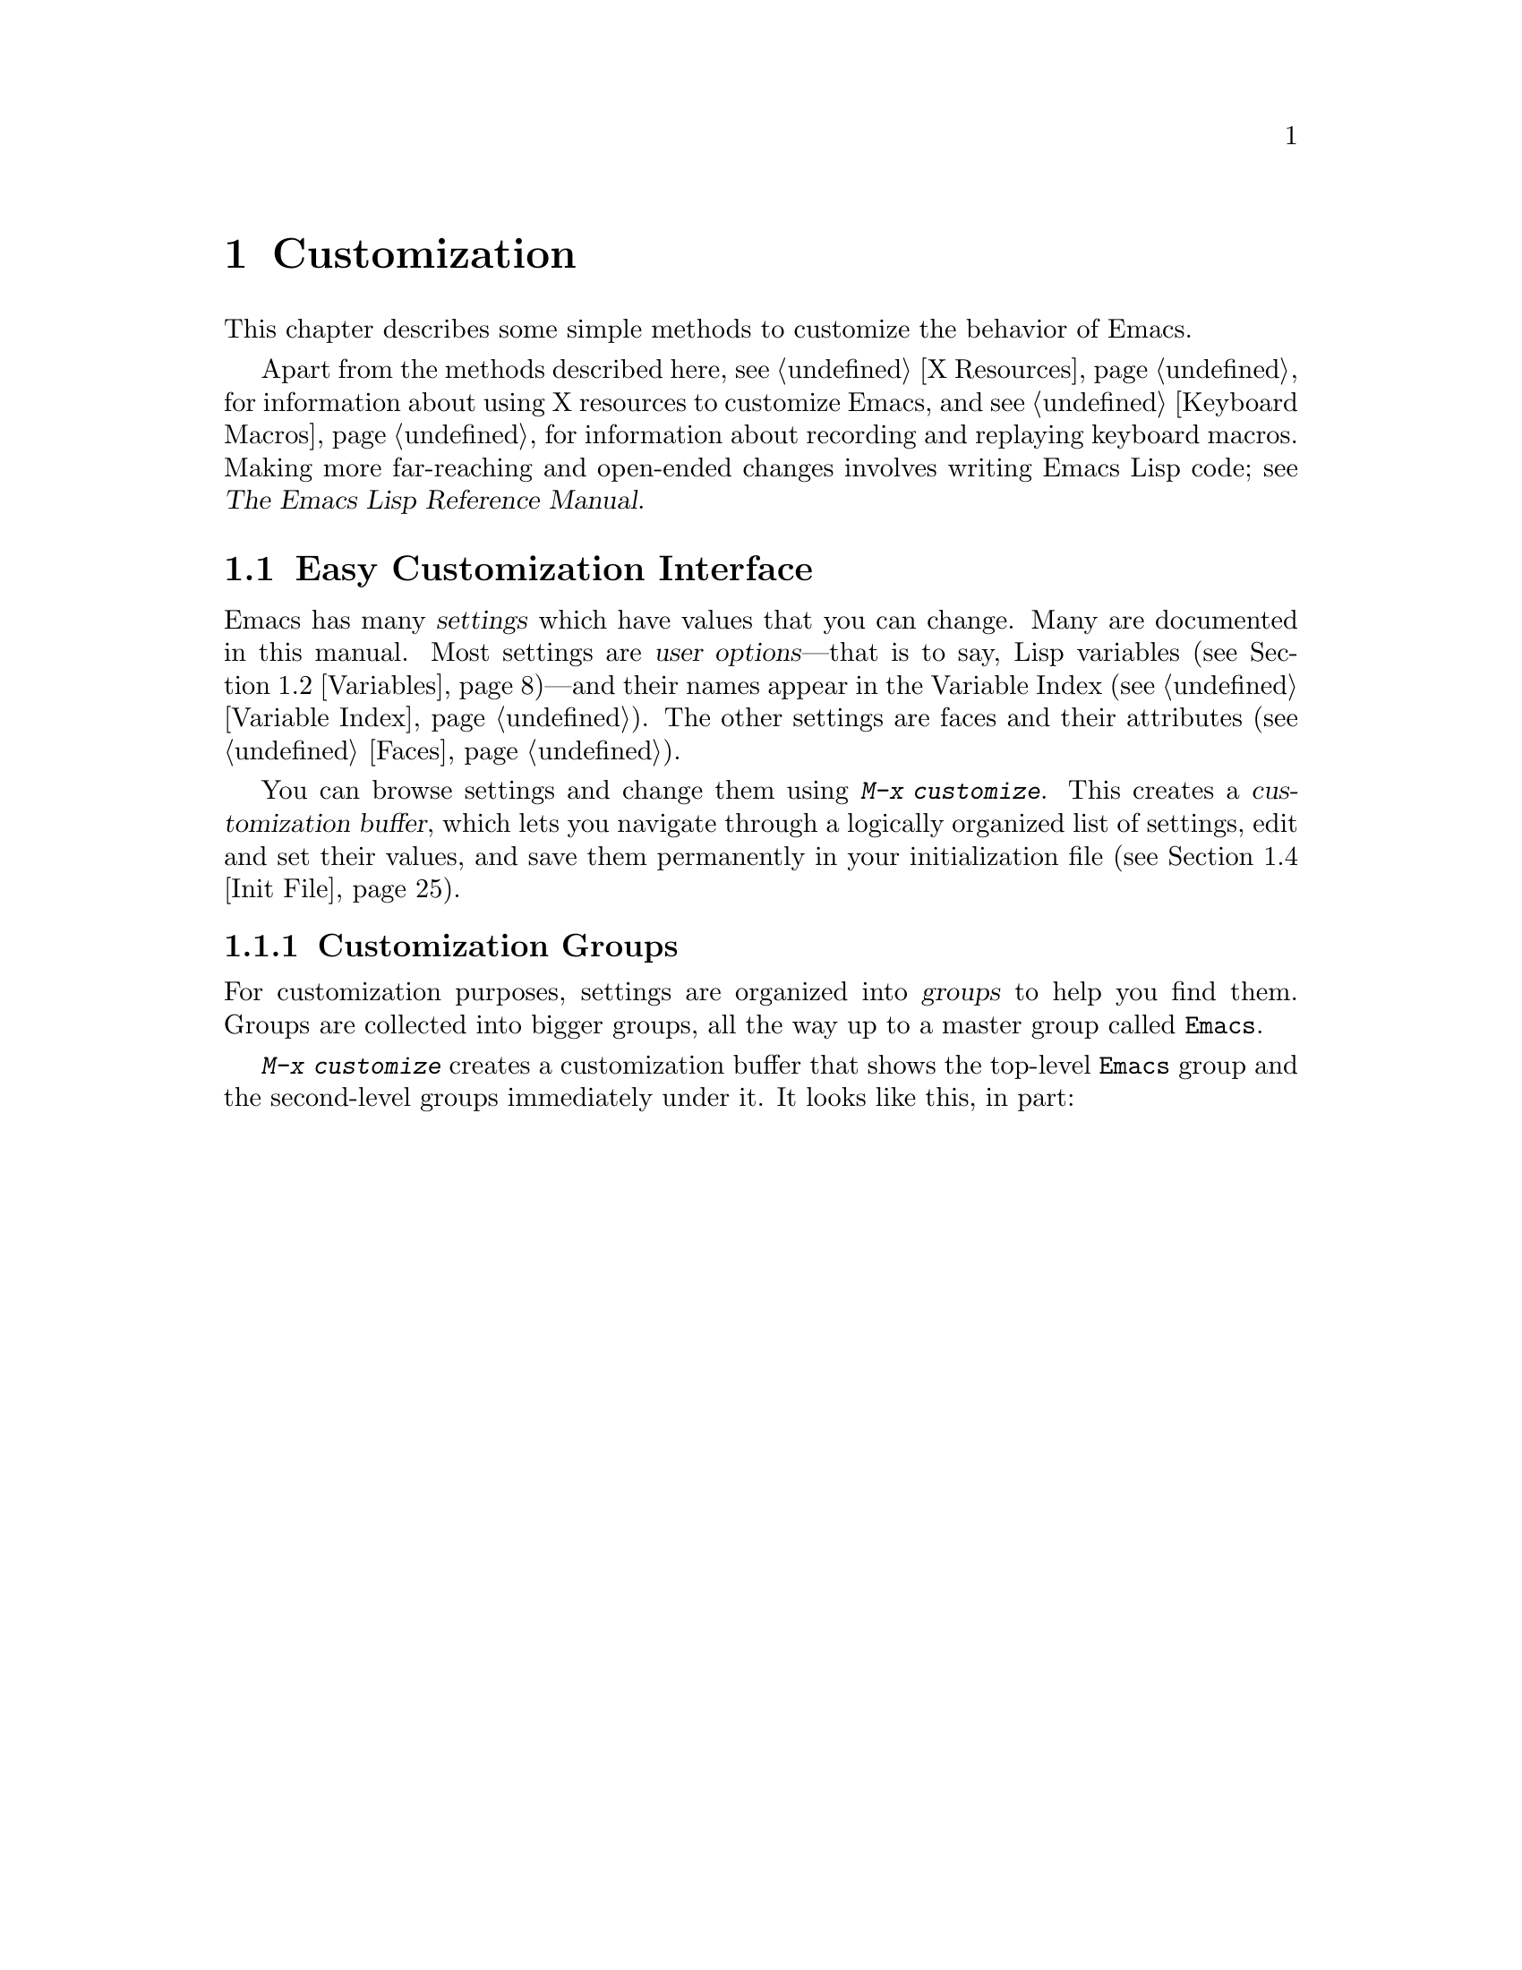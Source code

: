 @c This is part of the Emacs manual.
@c Copyright (C) 1985-1987, 1993-1995, 1997, 2000-2011
@c   Free Software Foundation, Inc.
@c See file emacs.texi for copying conditions.
@node Customization
@chapter Customization
@cindex customization

  This chapter describes some simple methods to customize the behavior
of Emacs.

  Apart from the methods described here, see @ref{X Resources} for
information about using X resources to customize Emacs, and see
@ref{Keyboard Macros} for information about recording and replaying
keyboard macros.  Making more far-reaching and open-ended changes
involves writing Emacs Lisp code; see
@iftex
@cite{The Emacs Lisp Reference Manual}.
@end iftex
@ifnottex
@ref{Top, Emacs Lisp, Emacs Lisp, elisp, The Emacs Lisp
Reference Manual}.
@end ifnottex

@menu
* Easy Customization::  Convenient way to browse and change settings.
* Variables::           Many Emacs commands examine Emacs variables
                          to decide what to do; by setting variables,
                          you can control their functioning.
* Key Bindings::        The keymaps say what command each key runs.
                          By changing them, you can "redefine keys".
* Init File::           How to write common customizations in the
                          @file{.emacs} file.
@end menu

@node Easy Customization
@section Easy Customization Interface

@cindex settings
  Emacs has many @dfn{settings} which have values that you can change.
Many are documented in this manual.  Most settings are @dfn{user
options}---that is to say, Lisp variables (@pxref{Variables})---and
their names appear in the Variable Index (@pxref{Variable Index}).
The other settings are faces and their attributes (@pxref{Faces}).

@findex customize
@cindex customization buffer
  You can browse settings and change them using @kbd{M-x customize}.
This creates a @dfn{customization buffer}, which lets you navigate
through a logically organized list of settings, edit and set their
values, and save them permanently in your initialization file
(@pxref{Init File}).

@menu
* Customization Groups::     How settings are classified in a structure.
* Browsing Custom::          Browsing and searching for settings.
* Changing a Variable::      How to edit an option's value and set the option.
* Saving Customizations::    Specifying the file for saving customizations.
* Face Customization::       How to edit the attributes of a face.
* Specific Customization::   Making a customization buffer for specific
                                variables, faces, or groups.
* Custom Themes::            How to define collections of customized options
                                that can be loaded and unloaded together.
@end menu

@node Customization Groups
@subsection Customization Groups
@cindex customization groups

  For customization purposes, settings are organized into @dfn{groups}
to help you find them.  Groups are collected into bigger groups, all
the way up to a master group called @code{Emacs}.

  @kbd{M-x customize} creates a customization buffer that shows the
top-level @code{Emacs} group and the second-level groups immediately
under it.  It looks like this, in part:

@c we want the buffer example to all be on one page, but unfortunately
@c that's quite a bit of text, so force all space to the bottom.
@page
@smallexample
@group
/- Emacs group: Customization of the One True Editor. -------------\
      [State]: visible group members are all at standard values.

   See also [Manual].

[Editing] : Basic text editing facilities.

[External] : Interfacing to external utilities.

@var{more second-level groups}

\- Emacs group end ------------------------------------------------/
@end group
@end smallexample

@noindent
This says that the buffer displays the contents of the @code{Emacs}
group.  The other groups are listed because they are its contents.  But
they are listed differently, without indentation and dashes, because
@emph{their} contents are not included.  Each group has a single-line
documentation string; the @code{Emacs} group also has a @samp{[State]}
line.

@cindex editable fields (customization buffer)
@cindex buttons (customization buffer)
@cindex links (customization buffer)
  Most of the text in the customization buffer is read-only, but it
typically includes some @dfn{editable fields} that you can edit.
There are also @dfn{buttons} and @dfn{links}, which do something when
you @dfn{invoke} them.  To invoke a button or a link, either click on
it with @kbd{Mouse-1}, or move point to it and type @key{RET}.

  For example, the phrase @samp{[State]} that appears in a
second-level group is a button.  It operates on the same customization
buffer.  Each group name, such as @samp{[Editing]}, is a hypertext
link to that group; invoking it creates a new customization buffer,
showing the group and its contents.

  The @code{Emacs} group only contains other groups.  These groups, in
turn, can contain settings or still more groups.  By browsing the
hierarchy of groups, you will eventually find the feature you are
interested in customizing.  Then you can use the customization buffer
to set that feature's settings.  You can also go straight to a
particular group by name, using the command @kbd{M-x customize-group}.

@node Browsing Custom
@subsection Browsing and Searching for Options and Faces
@findex customize-browse

  @kbd{M-x customize-browse} is another way to browse the available
settings.  This command creates a special customization buffer which
shows only the names of groups and settings, and puts them in a
structure.

  In this buffer, you can show the contents of a group by invoking the
@samp{[+]} button.  When the group contents are visible, this button
changes to @samp{[-]}; invoking that hides the group contents again.

  Each group or setting in this buffer has a link which says
@samp{[Group]}, @samp{[Option]} or @samp{[Face]}.  Invoking this link
creates an ordinary customization buffer showing just that group and
its contents, just that user option, or just that face.  This is the
way to change settings that you find with @kbd{M-x customize-browse}.

  If you can guess part of the name of the settings you are interested
in, @kbd{M-x customize-apropos} is another way to search for settings.
However, unlike @code{customize} and @code{customize-browse},
@code{customize-apropos} can only find groups and settings that are
loaded in the current Emacs session.  @xref{Specific Customization,,
Customizing Specific Items}.

@node Changing a Variable
@subsection Changing a Variable

  Here is an example of what a variable (a user option) looks like in
the customization buffer:

@smallexample
Kill Ring Max: [Hide Value] 60
   [State]: STANDARD.
Maximum length of kill ring before oldest elements are thrown away.
@end smallexample

  The text following @samp{[Hide Value]}, @samp{60} in this case, indicates
the current value of the variable.  If you see @samp{[Show Value]} instead of
@samp{[Hide Value]}, it means that the value is hidden; the customization
buffer initially hides values that take up several lines.  Invoke
@samp{[Show Value]} to show the value.

  The line after the variable name indicates the @dfn{customization
state} of the variable: in the example above, it says you have not
changed the option yet.  The @samp{[State]} button at the beginning of
this line gives you a menu of various operations for customizing the
variable.

  The line after the @samp{[State]} line displays the beginning of the
variable's documentation string.  If there are more lines of
documentation, this line ends with a @samp{[More]} button; invoke that
to show the full documentation string.

  To enter a new value for @samp{Kill Ring Max}, move point to the
value and edit it textually.  For example, you can type @kbd{M-d},
then insert another number.  As you begin to alter the text, you will
see the @samp{[State]} line change to say that you have edited the
value:

@smallexample
[State]: EDITED, shown value does not take effect until you set or @r{@dots{}}
                                                           save it.
@end smallexample

@cindex user options, how to set
@cindex variables, how to set
@cindex settings, how to set
  Editing the value does not actually set the variable.  To do that,
you must @dfn{set} the variable.  To do this, invoke the
@samp{[State]} button and choose @samp{Set for Current Session}.

  The state of the variable changes visibly when you set it:

@smallexample
[State]: SET for current session only.
@end smallexample

   You don't have to worry about specifying a value that is not valid;
the @samp{Set for Current Session} operation checks for validity and
will not install an unacceptable value.

@kindex M-TAB @r{(customization buffer)}
@findex widget-complete
  While editing a field that is a file name, directory name,
command name, or anything else for which completion is defined, you
can type @kbd{M-@key{TAB}} (@code{widget-complete}) to do completion.
(@kbd{@key{ESC} @key{TAB}} and @kbd{C-M-i} do the same thing.)

  Some variables have a small fixed set of possible legitimate values.
These variables don't let you edit the value textually.  Instead, a
@samp{[Value Menu]} button appears before the value; invoke this
button to change the value.  For a boolean ``on or off'' value, the
button says @samp{[Toggle]}, and it changes to the other value.
@samp{[Value Menu]} and @samp{[Toggle]} simply edit the buffer; the
changes take real effect when you use the @samp{Set for Current
Session} operation.

  Some variables have values with complex structure.  For example, the
value of @code{file-coding-system-alist} is an association list.  Here
is how it appears in the customization buffer:

@smallexample
File Coding System Alist: [Hide Value]
[INS] [DEL] File regexp: \.elc\'
            Choice: [Value Menu] Encoding/decoding pair:
            Decoding: emacs-mule
            Encoding: emacs-mule
[INS] [DEL] File regexp: \(\`\|/\)loaddefs.el\'
            Choice: [Value Menu] Encoding/decoding pair:
            Decoding: raw-text
            Encoding: raw-text-unix
[INS] [DEL] File regexp: \.tar\'
            Choice: [Value Menu] Encoding/decoding pair:
            Decoding: no-conversion
            Encoding: no-conversion
[INS] [DEL] File regexp:
            Choice: [Value Menu] Encoding/decoding pair:
            Decoding: undecided
            Encoding: nil
[INS]
   [State]: STANDARD.
Alist to decide a coding system to use for a file I/O @r{@dots{}}
                                operation. [Hide Rest]
The format is ((PATTERN . VAL) ...),
where PATTERN is a regular expression matching a file name,
@r{[@dots{}more lines of documentation@dots{}]}
@end smallexample

@noindent
Each association in the list appears on four lines, with several
editable fields and/or buttons.  You can edit the regexps and coding
systems using ordinary editing commands.  You can also invoke
@samp{[Value Menu]} to switch to a different kind of value---for
instance, to specify a function instead of a pair of coding systems.

To delete an association from the list, invoke the @samp{[DEL]} button
for that item.  To add an association, invoke @samp{[INS]} at the
position where you want to add it.  There is an @samp{[INS]} button
between each pair of associations, another at the beginning and another
at the end, so you can add a new association at any position in the
list.

@kindex TAB @r{(customization buffer)}
@kindex S-TAB @r{(customization buffer)}
@findex widget-forward
@findex widget-backward
  Two special commands, @key{TAB} and @kbd{S-@key{TAB}}, are useful
for moving through the customization buffer.  @key{TAB}
(@code{widget-forward}) moves forward to the next button or editable
field; @kbd{S-@key{TAB}} (@code{widget-backward}) moves backward to
the previous button or editable field.

  Typing @key{RET} on an editable field also moves forward, just like
@key{TAB}.  You can thus type @key{RET} when you are finished editing
a field, to move on to the next button or field.  To insert a newline
within an editable field, use @kbd{C-o} or @kbd{C-q C-j}.

@cindex saving a setting
@cindex settings, how to save
  Setting the variable changes its value in the current Emacs session;
@dfn{saving} the value changes it for future sessions as well.  To
save the variable, invoke @samp{[State]} and select the @samp{Save for
Future Sessions} operation.  This works by writing code so as to set
the variable again, each time you start Emacs (@pxref{Saving
Customizations}).

  You can also restore the variable to its standard value by invoking
@samp{[State]} and selecting the @samp{Erase Customization} operation.
There are actually four reset operations:

@table @samp
@item Undo Edits
If you have made some modifications and not yet set the variable,
this restores the text in the customization buffer to match
the actual value.

@item Reset to Saved
This restores the value of the variable to the last saved value,
and updates the text accordingly.

@item Erase Customization
This sets the variable to its standard value, and updates the text
accordingly.  This also eliminates any saved value for the variable,
so that you will get the standard value in future Emacs sessions.

@item Set to Backup Value
This sets the variable to a previous value that was set in the
customization buffer in this session.  If you customize a variable
and then reset it, which discards the customized value,
you can get the discarded value back again with this operation.
@end table

@cindex comments on customized settings
  Sometimes it is useful to record a comment about a specific
customization.  Use the @samp{Add Comment} item from the
@samp{[State]} menu to create a field for entering the comment.  The
comment you enter will be saved, and displayed again if you again view
the same variable in a customization buffer, even in another session.

  The state of a group indicates whether anything in that group has been
edited, set or saved.

  Near the top of the customization buffer there are two lines of buttons:

@smallexample
 [Set for Current Session] [Save for Future Sessions]
 [Undo Edits] [Reset to Saved] [Erase Customization]   [Finish]
@end smallexample

@vindex custom-buffer-done-function
@noindent
Invoking @samp{[Finish]} either buries or kills this customization
buffer according to the setting of the option
@code{custom-buffer-done-kill}; the default is to bury the buffer.
Each of the other buttons performs an operation---set, save or
reset---on each of the settings in the buffer that could meaningfully
be set, saved or reset.  They do not operate on settings whose values
are hidden, nor on subgroups which are hidden or not visible in the buffer.

@node Saving Customizations
@subsection Saving Customizations

@vindex custom-file
  Saving customizations from the customization buffer works by writing
code to a file.  By reading this code, future sessions can set up the
customizations again.  Normally, the code is saved in your
initialization file (@pxref{Init File}).

  You can choose to save your customizations in a file other than your
initialization file.  To make this work, you must add a couple of
lines of code to your initialization file, to set the variable
@code{custom-file} to the name of the desired file, and to load that
file.  For example:

@example
(setq custom-file "~/.emacs-custom.el")
(load custom-file)
@end example

  You can use @code{custom-file} to specify different customization
files for different Emacs versions, like this:

@example
(cond ((< emacs-major-version 22)
       ;; @r{Emacs 21 customization.}
       (setq custom-file "~/.custom-21.el"))
      ((and (= emacs-major-version 22)
            (< emacs-minor-version 3))
       ;; @r{Emacs 22 customization, before version 22.3.}
       (setq custom-file "~/.custom-22.el"))
      (t
       ;; @r{Emacs version 22.3 or later.}
       (setq custom-file "~/.emacs-custom.el")))

(load custom-file)
@end example

  If Emacs was invoked with the @option{-q} or @option{--no-init-file}
options (@pxref{Initial Options}), it will not let you save your
customizations in your initialization file.  This is because saving
customizations from such a session would wipe out all the other
customizations you might have on your initialization file.

@node Face Customization
@subsection Customizing Faces
@cindex customizing faces
@cindex bold font
@cindex italic font
@cindex fonts and faces

  In addition to variables, some customization groups also include
faces.  When you show the contents of a group, both the variables and
the faces in the group appear in the customization buffer.  Here is an
example of how a face looks:

@smallexample
Custom Changed Face:(sample) [Hide Face]
   [State]: STANDARD.
Face used when the customize item has been changed.
Parent groups: [Custom Magic Faces]
Attributes: [ ] Font Family: *
            [ ] Width: *
            [ ] Height: *
            [ ] Weight: *
            [ ] Slant: *
            [ ] Underline: *
            [ ] Overline: *
            [ ] Strike-through: *
            [ ] Box around text: *
            [ ] Inverse-video: *
            [X] Foreground: white       (sample)
            [X] Background: blue        (sample)
            [ ] Stipple: *
            [ ] Inherit: *
@end smallexample

  Each face attribute has its own line.  The @samp{[@var{x}]} button
before the attribute name indicates whether the attribute is
@dfn{enabled}; @samp{[X]} means that it's enabled, and @samp{[ ]}
means that it's disabled.  You can enable or disable the attribute by
clicking that button.  When the attribute is enabled, you can change
the attribute value in the usual ways.

  The foreground and background colors can be specified using color
names or RGB triplets.  @xref{Colors}.

  Setting, saving and resetting a face work like the same operations for
variables (@pxref{Changing a Variable}).

  A face can specify different appearances for different types of
display.  For example, a face can make text red on a color display, but
use a bold font on a monochrome display.  To specify multiple
appearances for a face, select @samp{For All Kinds of Displays} in the
menu you get from invoking @samp{[State]}.

@findex modify-face
  Another more basic way to set the attributes of a specific face is
with @kbd{M-x modify-face}.  This command reads the name of a face, then
reads the attributes one by one.  For the color and stipple attributes,
the attribute's current value is the default---type just @key{RET} if
you don't want to change that attribute.  Type @samp{none} if you want
to clear out the attribute.

@node Specific Customization
@subsection Customizing Specific Items

  Instead of finding the setting you want to change by navigating the
structure of groups, here are other ways to specify the settings that
you want to customize.

@table @kbd
@item M-x customize-option @key{RET} @var{option} @key{RET}
Set up a customization buffer with just one user option variable,
@var{option}.
@item M-x customize-face @key{RET} @var{face} @key{RET}
Set up a customization buffer with just one face, @var{face}.
@item M-x customize-group @key{RET} @var{group} @key{RET}
Set up a customization buffer with just one group, @var{group}.
@item M-x customize-apropos @key{RET} @var{regexp} @key{RET}
Set up a customization buffer with all the settings and groups that
match @var{regexp}.
@item M-x customize-changed @key{RET} @var{version} @key{RET}
Set up a customization buffer with all the settings and groups
whose meaning has changed since Emacs version @var{version}.
@item M-x customize-saved
Set up a customization buffer containing all settings that you
have saved with customization buffers.
@item M-x customize-unsaved
Set up a customization buffer containing all settings that you have
set but not saved.
@end table

@findex customize-option
  If you want to alter a particular user option with the customization
buffer, and you know its name, you can use the command @kbd{M-x
customize-option} and specify the user option (variable) name.  This
sets up the customization buffer with just one user option---the one
that you asked for.  Editing, setting and saving the value work as
described above, but only for the specified user option.  Minibuffer
completion is handy if you only know part of the name.  However, this
command can only see options that have been loaded in the current
Emacs session.

@findex customize-face
  Likewise, you can modify a specific face, chosen by name, using
@kbd{M-x customize-face}.  By default it operates on the face used
on the character after point.

@findex customize-group
  You can also set up the customization buffer with a specific group,
using @kbd{M-x customize-group}.  The immediate contents of the chosen
group, including settings (user options and faces), and other groups,
all appear as well (even if not already loaded).  However, the
subgroups' own contents are not included.

@findex customize-apropos
  For a more general way of controlling what to customize, you can use
@kbd{M-x customize-apropos}.  You specify a regular expression as
argument; then all @emph{loaded} settings and groups whose names match
this regular expression are set up in the customization buffer.  If
you specify an empty regular expression, this includes @emph{all}
loaded groups and settings---which takes a long time to set up.

@findex customize-changed
  When you upgrade to a new Emacs version, you might want to consider
customizing new settings, and settings whose meanings or default
values have changed.  To do this, use @kbd{M-x customize-changed} and
specify a previous Emacs version number using the minibuffer.  It
creates a customization buffer which shows all the settings and groups
whose definitions have been changed since the specified version,
loading them if necessary.

@findex customize-saved
@findex customize-unsaved
  If you change settings and then decide the change was a mistake, you
can use two special commands to revisit your previous changes.  Use
@kbd{M-x customize-saved} to look at the settings that you have saved.
Use @kbd{M-x customize-unsaved} to look at the settings that you
have set but not saved.

@node Custom Themes
@subsection Customization Themes
@cindex custom themes

  @dfn{Custom themes} are collections of settings that can be enabled
or disabled as a unit.  You can use Custom themes to switch quickly
and easily between various collections of settings, and to transfer
such collections from one computer to another.

@findex customize-create-theme
  To define a Custom theme, use @kbd{M-x customize-create-theme},
which brings up a buffer named @samp{*New Custom Theme*}.  At the top
of the buffer is an editable field where you can specify the name of
the theme.  Click on the button labeled @samp{Insert Variable} to add
a variable to the theme, and click on @samp{Insert Face} to add a
face.  You can edit these values in the @samp{*New Custom Theme*}
buffer like in an ordinary Customize buffer.  To remove an option from
the theme, click on its @samp{State} button and select @samp{Delete}.

@vindex custom-theme-directory
  After adding the desired options, click on @samp{Save Theme} to save
the Custom theme.  This writes the theme definition to a file
@file{@var{foo}-theme.el} (where @var{foo} is the theme name you
supplied), in the directory @file{~/.emacs.d/}.  You can specify the
directory by setting @code{custom-theme-directory}.

  You can view and edit the settings of a previously-defined theme by
clicking on @samp{Visit Theme} and specifying the theme name.  You can
also import the variables and faces that you have set using Customize
by visiting the ``special'' theme named @samp{user}.  This theme, which
records all the options that you set in the ordinary customization
buffer, is always enabled, and always takes precedence over all other
enabled Custom themes.  Additionally, the @samp{user} theme is
recorded with code in your @file{.emacs} file, rather than a
@file{user-theme.el} file.

@vindex custom-enabled-themes
  Once you have defined a Custom theme, you can use it by customizing
the variable @code{custom-enabled-themes}.  This is a list of Custom
themes that are @dfn{enabled}, or put into effect.  If you set
@code{custom-enabled-themes} using the Customize interface, the theme
definitions are automatically loaded from the theme files, if they
aren't already.  If you save the value of @code{custom-enabled-themes}
for future Emacs sessions, those Custom themes will be enabled
whenever Emacs is started up.

  If two enabled themes specify different values for an option, the
theme occurring earlier in @code{custom-enabled-themes} takes effect.

@findex load-theme
@findex enable-theme
@findex disable-theme
  You can temporarily enable a Custom theme with @kbd{M-x
enable-theme}.  This prompts for a theme name in the minibuffer, loads
the theme from the theme file if necessary, and enables the theme.
You can @dfn{disable} any enabled theme with the command @kbd{M-x
disable-theme}; this returns the options specified in the theme to
their original values.  To re-enable the theme, type @kbd{M-x
enable-theme} again.  If a theme file is changed during your Emacs
session, you can reload it by typing @kbd{M-x load-theme}.  (This also
enables the theme.)

@node Variables
@section Variables
@cindex variable
@cindex option, user
@cindex user option

  A @dfn{variable} is a Lisp symbol which has a value.  The symbol's
name is also called the @dfn{variable name}.  A variable name can
contain any characters that can appear in a file, but most variable
names consist of ordinary words separated by hyphens.

  The name of the variable serves as a compact description of its
role.  Most variables also have a @dfn{documentation string}, which
describes what the variable's purpose is, what kind of value it should
have, and how the value will be used.  You can view this documentation
using the help command @kbd{C-h v} (@code{describe-variable}).
@xref{Examining}.

  Emacs uses many Lisp variables for internal record keeping, but the
most interesting variables for a non-programmer user are those meant
for users to change---these are called @dfn{user options}.  @xref{Easy
Customization}, for information about using the Customize facility to
set user options.  In the following sections, we will describe other
aspects of Emacs variables, such as how to set them outside Customize.

  Emacs Lisp allows any variable (with a few exceptions) to have any
kind of value.  However, many variables are meaningful only if
assigned values of a certain type.  For example, only numbers are
meaningful values for @code{kill-ring-max}, which specifies the
maximum length of the kill ring (@pxref{Earlier Kills}); if you give
@code{kill-ring-max} a string value, commands such as @kbd{C-y}
(@code{yank}) will signal an error.  On the other hand, some variables
don't care about type; for instance, if a variable has one effect for
@code{nil} values and another effect for ``non-@code{nil}'' values,
then any value that is not the symbol @code{nil} induces the second
effect, regardless of its type (by convention, we usually use the
value @code{t}---a symbol which stands for ``true''---to specify a
non-@code{nil} value).  If you set a variable using the customization
buffer, you need not worry about giving it an invalid type: the
customization buffer usually only allows you to enter meaningful
values.  When in doubt, use @kbd{C-h v} (@code{describe-variable}) to
check the variable's documentation string to see kind of value it
expects (@pxref{Examining}).

@menu
* Examining::           Examining or setting one variable's value.
* Hooks::               Hook variables let you specify programs for parts
                          of Emacs to run on particular occasions.
* Locals::              Per-buffer values of variables.
* File Variables::      How files can specify variable values.
* Directory Variables:: How variable values can be specified by directory.
@end menu

@node Examining
@subsection Examining and Setting Variables
@cindex setting variables

@table @kbd
@item C-h v @var{var} @key{RET}
Display the value and documentation of variable @var{var}
(@code{describe-variable}).
@item M-x set-variable @key{RET} @var{var} @key{RET} @var{value} @key{RET}
Change the value of variable @var{var} to @var{value}.
@end table

  To examine the value of a single variable, use @kbd{C-h v}
(@code{describe-variable}), which reads a variable name using the
minibuffer, with completion.  It displays both the value and the
documentation of the variable.  For example,

@example
C-h v fill-column @key{RET}
@end example

@noindent
displays something like this:

@smallexample
fill-column is a variable defined in `C source code'.
fill-column's value is 70
Local in buffer custom.texi; global value is 70
Automatically becomes buffer-local when set in any fashion.

  Automatically becomes buffer-local when set in any fashion.
  This variable is safe as a file local variable if its value
  satisfies the predicate `integerp'.

Documentation:
*Column beyond which automatic line-wrapping should happen.
Interactively, you can set the buffer local value using C-x f.

You can customize this variable.
@end smallexample

@noindent
The line that says ``You can customize the variable'' indicates that
this variable is a user option.  @kbd{C-h v} is not restricted to user
options; it allows any variable name.

@findex set-variable
  The most convenient way to set a specific user option variable is
with @kbd{M-x set-variable}.  This reads the variable name with the
minibuffer (with completion), and then reads a Lisp expression for the
new value using the minibuffer a second time (you can insert the old
value into the minibuffer for editing via @kbd{M-n}).  For example,

@example
M-x set-variable @key{RET} fill-column @key{RET} 75 @key{RET}
@end example

@noindent
sets @code{fill-column} to 75.

 @kbd{M-x set-variable} is limited to user option variables, but you can
set any variable with a Lisp expression, using the function @code{setq}.
Here is a @code{setq} expression to set @code{fill-column}:

@example
(setq fill-column 75)
@end example

  To execute an expression like this one, go to the @samp{*scratch*}
buffer, type in the expression, and then type @kbd{C-j}.  @xref{Lisp
Interaction}.

  Setting variables, like all means of customizing Emacs except where
otherwise stated, affects only the current Emacs session.  The only
way to alter the variable in future sessions is to put something in
your initialization file to set it those sessions (@pxref{Init File}).

@node Hooks
@subsection Hooks
@cindex hook
@cindex running a hook

  @dfn{Hooks} are an important mechanism for customizing Emacs.  A
hook is a Lisp variable which holds a list of functions, to be called
on some well-defined occasion.  (This is called @dfn{running the
hook}.)  The individual functions in the list are called the @dfn{hook
functions} of the hook.  For example, the hook @code{kill-emacs-hook}
runs just before exiting Emacs (@pxref{Exiting}).

@cindex normal hook
  Most hooks are @dfn{normal hooks}.  This means that when Emacs runs
the hook, it calls each hook function in turn, with no arguments.  We
have made an effort to keep most hooks normal, so that you can use
them in a uniform way.  Every variable whose name ends in @samp{-hook}
is a normal hook.

@cindex abnormal hook
  A few hooks are @dfn{abnormal hooks}.  Their names end in
@samp{-hooks} or @samp{-functions}, instead of @samp{-hook}.  What
makes these hooks abnormal is the way its functions are
called---perhaps they are given arguments, or perhaps the values they
return are used in some way.  For example,
@code{find-file-not-found-functions} is abnormal because as soon as
one hook function returns a non-@code{nil} value, the rest are not
called at all (@pxref{Visiting}).  The documentation of each abnormal
hook variable explains how its functions are used.

@findex add-hook
  You can set a hook variable with @code{setq} like any other Lisp
variable, but the recommended way to add a function to a hook (either
normal or abnormal) is to use @code{add-hook}, as shown by the
following examples.  @xref{Hooks,,, elisp, The Emacs Lisp Reference
Manual}, for details.

  Most major modes run one or more @dfn{mode hooks} as the last step
of initialization.  Mode hooks are a convenient way to customize the
behavior of individual modes; they are always normal.  For example,
here's how to set up a hook to turn on Auto Fill mode when entering
Text mode and other modes based on Text mode:

@example
(add-hook 'text-mode-hook 'auto-fill-mode)
@end example

  Here is another example, showing how to use a hook to customize the
indentation of C code.  The hook function uses an anonymous lambda
expression (@pxref{Lambda Expressions,,, elisp, The Emacs Lisp
Reference Manual}).

@example
@group
(setq my-c-style
  '((c-comment-only-line-offset . 4)
@end group
@group
    (c-cleanup-list . (scope-operator
                       empty-defun-braces
                       defun-close-semi))))
@end group

@group
(add-hook 'c-mode-common-hook
  (lambda () (c-add-style "my-style" my-c-style t)))
@end group
@end example

@cindex Prog mode
@cindex program editing
  Major mode hooks also apply to other major modes @dfn{derived} from
the original mode (@pxref{Derived Modes,,, elisp, The Emacs Lisp
Reference Manual}).  For instance, HTML mode (@pxref{HTML Mode})
inherits from Text mode; when HTML mode is enabled, it runs
@code{text-mode-hook} before running @code{html-mode-hook}.  This
provides a convenient way to use a single hook to affect several
related modes.  In particular, if you want to apply a hook function to
any programming language mode, add it to @code{prog-mode-hook}; Prog
mode is a major mode that does little else than to let other major
modes inherit from it, exactly for this purpose.

  It is best to design your hook functions so that the order in which
they are executed does not matter.  Any dependence on the order is
asking for trouble.  However, the order is predictable: the hook
functions are executed in the order they appear in the hook.

@findex remove-hook
  If you play with adding various different versions of a hook
function by calling @code{add-hook} over and over, remember that all
the versions you added will remain in the hook variable together.  You
can clear out individual functions by calling @code{remove-hook}, or
do @code{(setq @var{hook-variable} nil)} to remove everything.

@cindex buffer-local hooks
  If the hook variable is buffer-local, the buffer-local variable will
be used instead of the global variable.  However, if the buffer-local
variable contains the element @code{t}, the global hook variable will
be run as well.

@node Locals
@subsection Local Variables

@table @kbd
@item M-x make-local-variable @key{RET} @var{var} @key{RET}
Make variable @var{var} have a local value in the current buffer.
@item M-x kill-local-variable @key{RET} @var{var} @key{RET}
Make variable @var{var} use its global value in the current buffer.
@item M-x make-variable-buffer-local @key{RET} @var{var} @key{RET}
Mark variable @var{var} so that setting it will make it local to the
buffer that is current at that time.
@end table

@cindex local variables
  Almost any variable can be made @dfn{local} to a specific Emacs
buffer.  This means that its value in that buffer is independent of its
value in other buffers.  A few variables are always local in every
buffer.  Every other Emacs variable has a @dfn{global} value which is in
effect in all buffers that have not made the variable local.

@findex make-local-variable
  @kbd{M-x make-local-variable} reads the name of a variable and makes
it local to the current buffer.  Changing its value subsequently in
this buffer will not affect others, and changes in its global value
will not affect this buffer.

@findex make-variable-buffer-local
@cindex per-buffer variables
  @kbd{M-x make-variable-buffer-local} marks a variable so it will
become local automatically whenever it is set.  More precisely, once a
variable has been marked in this way, the usual ways of setting the
variable automatically do @code{make-local-variable} first.  We call
such variables @dfn{per-buffer} variables.  Many variables in Emacs
are normally per-buffer; the variable's document string tells you when
this is so.  A per-buffer variable's global value is normally never
effective in any buffer, but it still has a meaning: it is the initial
value of the variable for each new buffer.

  Major modes (@pxref{Major Modes}) always make variables local to the
buffer before setting the variables.  This is why changing major modes
in one buffer has no effect on other buffers.  Minor modes also work
by setting variables---normally, each minor mode has one controlling
variable which is non-@code{nil} when the mode is enabled
(@pxref{Minor Modes}).  For many minor modes, the controlling variable
is per buffer, and thus always buffer-local.  Otherwise, you can make
it local in a specific buffer like any other variable.

  A few variables cannot be local to a buffer because they are always
local to each display instead (@pxref{Multiple Displays}).  If you try to
make one of these variables buffer-local, you'll get an error message.

@findex kill-local-variable
  @kbd{M-x kill-local-variable} makes a specified variable cease to be
local to the current buffer.  The global value of the variable
henceforth is in effect in this buffer.  Setting the major mode kills
all the local variables of the buffer except for a few variables
specially marked as @dfn{permanent locals}.

@findex setq-default
  To set the global value of a variable, regardless of whether the
variable has a local value in the current buffer, you can use the Lisp
construct @code{setq-default}.  This construct is used just like
@code{setq}, but it sets variables' global values instead of their local
values (if any).  When the current buffer does have a local value, the
new global value may not be visible until you switch to another buffer.
Here is an example:

@example
(setq-default fill-column 75)
@end example

@noindent
@code{setq-default} is the only way to set the global value of a variable
that has been marked with @code{make-variable-buffer-local}.

@findex default-value
  Lisp programs can use @code{default-value} to look at a variable's
default value.  This function takes a symbol as argument and returns its
default value.  The argument is evaluated; usually you must quote it
explicitly.  For example, here's how to obtain the default value of
@code{fill-column}:

@example
(default-value 'fill-column)
@end example

@node File Variables
@subsection Local Variables in Files
@cindex local variables in files
@cindex file local variables

  A file can specify local variable values for use when you edit the
file with Emacs.  Visiting the file checks for local variable
specifications; it automatically makes these variables local to the
buffer, and sets them to the values specified in the file.

@menu
* Specifying File Variables:: Specifying file local variables.
* Safe File Variables::       Making sure file local variables are safe.
@end menu

@node Specifying File Variables
@subsubsection Specifying File Variables

  There are two ways to specify file local variable values: in the first
line, or with a local variables list.  Here's how to specify them in the
first line:

@example
-*- mode: @var{modename}; @var{var}: @var{value}; @dots{} -*-
@end example

@noindent
You can specify any number of variable/value pairs in this way, each
pair with a colon and semicolon as shown above.  The special
variable/value pair @code{mode: @var{modename};}, if present,
specifies a major mode, and should come first in the line.  The
@var{value}s are used literally, and not evaluated.

@findex add-file-local-variable-prop-line
@findex delete-file-local-variable-prop-line
@findex copy-dir-locals-to-file-locals-prop-line
  You can use the command @code{add-file-local-variable-prop-line}
instead of adding entries by hand.  It prompts for a variable
and value, and adds them to the first line in the appropriate way.
The command @code{delete-file-local-variable-prop-line} deletes a
variable from the line.  The command
@code{copy-dir-locals-to-file-locals-prop-line} copies directory-local
variables (@pxref{Directory Variables}) to the first line.

  Here is an example first line that specifies Lisp mode and sets two
variables with numeric values:

@smallexample
;; -*- mode: Lisp; fill-column: 75; comment-column: 50; -*-
@end smallexample

@noindent
Aside from @code{mode}, other keywords that have special meanings as
file variables are @code{coding}, @code{unibyte}, and @code{eval}.
These are described below.

@cindex shell scripts, and local file variables
@cindex man pages, and local file variables
  In shell scripts, the first line is used to identify the script
interpreter, so you cannot put any local variables there.  To
accommodate this, Emacs looks for local variable specifications in the
@emph{second} line if the first line specifies an interpreter.  The
same is true for man pages which start with the magic string
@samp{'\"} to specify a list of troff preprocessors (not all do,
however).

  Instead of using a @samp{-*-} line, you can define file local
variables using a @dfn{local variables list} near the end of the file.
The start of the local variables list should be no more than 3000
characters from the end of the file, and must be on the last page if
the file is divided into pages.

  If a file has both a local variables list and a @samp{-*-} line,
Emacs processes @emph{everything} in the @samp{-*-} line first, and
@emph{everything} in the local variables list afterward.  The exception
to this is a major mode specification.  Emacs applies this first,
wherever it appears, since most major modes kill all local variables as
part of their initialization.

  A local variables list starts with a line containing the string
@samp{Local Variables:}, and ends with a line containing the string
@samp{End:}.  In between come the variable names and values, one set
per line, like this:

@example
/* Local Variables: */
/* mode:c           */
/* comment-column:0 */
/* End:             */
@end example

@noindent
In this example, each line starts with the prefix @samp{/*} and ends
with the suffix @samp{*/}.  Emacs recognizes the prefix and suffix by
finding them surrounding the magic string @samp{Local Variables:}, on
the first line of the list; it then automatically discards them from
the other lines of the list.  The usual reason for using a prefix
and/or suffix is to embed the local variables list in a comment, so it
won't confuse other programs that the file is intended for.  The
example above is for the C programming language, where comment lines
start with @samp{/*} and end with @samp{*/}.

@findex add-file-local-variable
@findex delete-file-local-variable
@findex copy-dir-locals-to-file-locals
  You can construct the local variables list yourself, or use the
command @code{add-file-local-variable}.  This prompts for a variable
and value, and adds them to the list.  If necessary, it also adds the
start and end markers.  The command @code{delete-file-local-variable}
deletes a variable from the list.  The command
@code{copy-dir-locals-to-file-locals} copies directory-local variables
(@pxref{Directory Variables}) to the list.

  As with the @samp{-*-} line, the variables in a local variables list
are used literally, and are not evaluated first.  If you want to split
a long string across multiple lines of the file, you can use
backslash-newline, which is ignored in Lisp string constants; you
should put the prefix and suffix on each line, even lines that start
or end within the string, as they will be stripped off when processing
the list.  Here is an example:

@example
# Local Variables:
# compile-command: "cc foo.c -Dfoo=bar -Dhack=whatever \
#   -Dmumble=blaah"
# End:
@end example

  Some ``variable names'' have special meanings in a local variables
list:

@itemize
@item
@code{mode} enables the specified major mode.

@item
@code{eval} evaluates the specified Lisp expression (the value
returned by that expression is ignored).

@item
@code{coding} specifies the coding system for character code
conversion of this file.  @xref{Coding Systems}.

@item
@code{unibyte} says to visit the file in a unibyte buffer, if the
value is @code{t}.  @xref{Enabling Multibyte}.
@end itemize

@noindent
These four ``variables'' are not really variables; setting them in any
other context has no special meaning.

  You can use the @code{mode} ``variable'' to enable minor modes as
well as the major modes; in fact, you can use it more than once, first
to set the major mode and then to enable minor modes which are
specific to particular buffers.  Using @code{mode} for minor modes
is deprecated, though---instead, use @code{eval: (minor-mode 1)}.

  Often, however, it is a mistake to enable minor modes in file local
variables.  Most minor modes, like Auto Fill mode, represent individual user
preferences.  If you want to use a minor mode, it is better to set up
major mode hooks with your init file to turn that minor mode on for
yourself alone (@pxref{Init File}), instead of using a local variable
list to impose your taste on everyone.

  Use the command @code{normal-mode} to reset the local variables and
major mode of a buffer according to the file name and contents,
including the local variables list if any.  @xref{Choosing Modes}.

@node Safe File Variables
@subsubsection Safety of File Variables

  File-local variables can be dangerous; when you visit someone else's
file, there's no telling what its local variables list could do to
your Emacs.  Improper values of the @code{eval} ``variable'', and
other variables such as @code{load-path}, could execute Lisp code you
didn't intend to run.

  Therefore, whenever Emacs encounters file local variable values that
are not known to be safe, it displays the file's entire local
variables list, and asks you for confirmation before setting them.
You can type @kbd{y} or @key{SPC} to put the local variables list into
effect, or @kbd{n} to ignore it.  When Emacs is run in batch mode
(@pxref{Initial Options}), it can't really ask you, so it assumes the
answer @kbd{n}.

  Emacs normally recognizes certain variable/value pairs as safe.
For instance, it is safe to give @code{comment-column} or
@code{fill-column} any integer value.  If a file specifies only
known-safe variable/value pairs, Emacs does not ask for confirmation
before setting them.  Otherwise, you can tell Emacs to record all the
variable/value pairs in this file as safe, by typing @kbd{!} at the
confirmation prompt.  When Emacs encounters these variable/value pairs
subsequently, in the same file or others, it will assume they are
safe.

@vindex safe-local-variable-values
@cindex risky variable
  Some variables, such as @code{load-path}, are considered
particularly @dfn{risky}: there is seldom any reason to specify them
as local variables, and changing them can be dangerous.  If a file
contains only risky local variables, Emacs neither offers nor accepts
@kbd{!} as input at the confirmation prompt.  If some of the local
variables in a file are risky, and some are only potentially unsafe, you
can enter @kbd{!} at the prompt.  It applies all the variables, but only
marks the non-risky ones as safe for the future.  If you really want to
record safe values for risky variables, do it directly by customizing
@samp{safe-local-variable-values} (@pxref{Easy Customization}).

@vindex enable-local-variables
  The variable @code{enable-local-variables} allows you to change the
way Emacs processes local variables.  Its default value is @code{t},
which specifies the behavior described above.  If it is @code{nil},
Emacs simply ignores all file local variables.  @code{:safe} means use
only the safe values and ignore the rest.  Any other value says to
query you about each file that has local variables, without trying to
determine whether the values are known to be safe.

@vindex enable-local-eval
@vindex safe-local-eval-forms
  The variable @code{enable-local-eval} controls whether Emacs
processes @code{eval} variables.  The three possibilities for the
variable's value are @code{t}, @code{nil}, and anything else, just as
for @code{enable-local-variables}.  The default is @code{maybe}, which
is neither @code{t} nor @code{nil}, so normally Emacs does ask for
confirmation about processing @code{eval} variables.

  As an exception, Emacs never asks for confirmation to evaluate any
@code{eval} form if that form occurs within the variable
@code{safe-local-eval-forms}.

@node Directory Variables
@subsection Per-Directory Local Variables
@cindex local variables, for all files in a directory
@cindex directory local variables
@cindex per-directory local variables

  A @dfn{project} is a collection of files on which you work together.
Usually, the project's files are kept in one or more directories.
Occasionally, you may wish to define Emacs settings that are common to
all the files that belong to the project.

  Emacs provides two ways to specify settings that are applicable to
files in a specific directory: you can put a special file in that
directory, or you can define a @dfn{project class} for that directory.

@cindex @file{.dir-locals.el} file
  If you put a file with a special name @file{.dir-locals.el}@footnote{
On MS-DOS, the name of this file should be @file{_dir-locals.el}, due
to limitations of the DOS filesystems.  If the filesystem is limited
to 8+3 file names, the name of the file will be truncated by the OS to
@file{_dir-loc.el}.
} in a directory, Emacs will read it when it visits any file in that
directory or any of its subdirectories, and apply the settings it
specifies to the file's buffer.  Emacs searches for
@file{.dir-locals.el} starting in the directory of the visited file,
and moving up the directory tree.  (To avoid slowdown, this search is
skipped for remote files.)

  The @file{.dir-locals.el} file should hold a specially-constructed
list.  This list maps Emacs mode names (symbols) to alists; each alist
specifies values for variables to use when the respective mode is
turned on.  The special mode name @samp{nil} means that its alist
applies to any mode.  Instead of a mode name, you can specify a string
that is a name of a subdirectory of the project's directory; then the
corresponding alist applies to all the files in that subdirectory.

  Here's an example of a @file{.dir-locals.el} file:

@example
((nil . ((indent-tabs-mode . t)
         (tab-width . 4)
         (fill-column . 80)))
 (c-mode . ((c-file-style . "BSD")))
 (java-mode . ((c-file-style . "BSD")
               (subdirs . nil)))
 ("src/imported"
  . ((nil . ((change-log-default-name .
              "ChangeLog.local"))))))
@end example

@noindent
This example shows some settings for a hypothetical project.  It sets
@samp{indent-tabs-mode}, @code{tab-width}, and @code{fill-column} for
any file in the project's directory tree, and it sets the indentation
style for any C or Java source file.  The special @code{subdirs} element
indicates that the Java mode settings are only to be applied in the
current directory, not in any subdirectories.  Finally, it specifies a
different @file{ChangeLog} file name for any file in the @file{src/imported}
subdirectory of the directory where you put the @file{.dir-locals.el}
file.

@findex add-dir-local-variable
@findex delete-dir-local-variable
@findex copy-file-locals-to-dir-locals
  You can edit the @file{.dir-locals.el} file by hand, or use the
command @code{add-dir-local-variable}.  This prompts for a mode (or
subdirectory), variable and value, and adds an entry to the file.
The command @code{delete-dir-local-variable} deletes an entry.  The
command @code{copy-file-locals-to-dir-locals} copies file local
variables (@pxref{File Variables}) to the @file{.dir-locals.el} file.

@findex dir-locals-set-class-variables
@findex dir-locals-set-directory-class
  Another method of specifying directory-local variables is to explicitly
define a project class using @code{dir-locals-set-class-variables}, and
then tell Emacs which directories correspond to that class, using
@code{dir-locals-set-directory-class}.  You can put calls to these functions
in your @file{~/.emacs} init file; this can be useful when you can't put
@file{.dir-locals.el} in the directory for some reason, or if you want
to keep in a single place settings for several directories that don't
have a common parent.  For example, you could apply settings to an
unwritable directory this way:

@example
(dir-locals-set-class-variables 'unwritable-directory
   '((nil . ((some-useful-setting . value)))))

(dir-locals-set-directory-class
   "/usr/include/" 'unwritable-directory)
@end example

  Unsafe directory-local variables are handled in the same way as
unsafe file-local variables (@pxref{Safe File Variables}).

@node Key Bindings
@section Customizing Key Bindings
@cindex key bindings

  This section describes @dfn{key bindings}, which map keys to
commands, and @dfn{keymaps}, which record key bindings.  It also
explains how to customize key bindings, which is done by editing your
init file (@pxref{Init Rebinding}).

@menu
* Keymaps::             Generalities.  The global keymap.
* Prefix Keymaps::      Keymaps for prefix keys.
* Local Keymaps::       Major and minor modes have their own keymaps.
* Minibuffer Maps::     The minibuffer uses its own local keymaps.
* Rebinding::           How to redefine one key's meaning conveniently.
* Init Rebinding::      Rebinding keys with your init file, @file{.emacs}.
* Modifier Keys::       Using modifier keys in key bindings.
* Function Keys::       Rebinding terminal function keys.
* Named ASCII Chars::   Distinguishing @key{TAB} from @kbd{C-i}, and so on.
* Mouse Buttons::       Rebinding mouse buttons in Emacs.
* Disabling::           Disabling a command means confirmation is required
                          before it can be executed.  This is done to protect
                          beginners from surprises.
@end menu

@node Keymaps
@subsection Keymaps
@cindex keymap

  As described in @ref{Commands}, each Emacs command is a Lisp
function whose definition provides for interactive use.  Like every
Lisp function, a command has a function name, which usually consists
of lower-case letters and hyphens.

  A @dfn{key sequence} (@dfn{key}, for short) is a sequence of
@dfn{input events} that have a meaning as a unit.  Input events
include characters, function keys and mouse buttons---all the inputs
that you can send to the computer.  A key sequence gets its meaning
from its @dfn{binding}, which says what command it runs.

  The bindings between key sequences and command functions are
recorded in data structures called @dfn{keymaps}.  Emacs has many of
these, each used on particular occasions.

@cindex global keymap
  The @dfn{global} keymap is the most important keymap because it is
always in effect.  The global keymap defines keys for Fundamental mode
(@pxref{Major Modes}); most of these definitions are common to most or
all major modes.  Each major or minor mode can have its own keymap
which overrides the global definitions of some keys.

  For example, a self-inserting character such as @kbd{g} is
self-inserting because the global keymap binds it to the command
@code{self-insert-command}.  The standard Emacs editing characters
such as @kbd{C-a} also get their standard meanings from the global
keymap.  Commands to rebind keys, such as @kbd{M-x global-set-key},
work by storing the new binding in the proper place in the global map
(@pxref{Rebinding}).

@cindex function key
  Most modern keyboards have function keys as well as character keys.
Function keys send input events just as character keys do, and keymaps
can have bindings for them.  Key sequences can mix function keys and
characters.  For example, if your keyboard has a @key{Home} function
key, Emacs can recognize key sequences like @kbd{C-x @key{Home}}.  You
can even mix mouse events with keyboard events, such as
@kbd{S-down-mouse-1}.

  On text terminals, typing a function key actually sends the computer
a sequence of characters; the precise details of the sequence depends
on the function key and on the terminal type.  (Often the sequence
starts with @kbd{@key{ESC} [}.)  If Emacs understands your terminal
type properly, it automatically handles such sequences as single input
events.

@node Prefix Keymaps
@subsection Prefix Keymaps

  Internally, Emacs records only single events in each keymap.
Interpreting a key sequence of multiple events involves a chain of
keymaps: the first keymap gives a definition for the first event,
which is another keymap, which is used to look up the second event in
the sequence, and so on.  Thus, a prefix key such as @kbd{C-x} or
@key{ESC} has its own keymap, which holds the definition for the event
that immediately follows that prefix.

  The definition of a prefix key is usually the keymap to use for
looking up the following event.  The definition can also be a Lisp
symbol whose function definition is the following keymap; the effect is
the same, but it provides a command name for the prefix key that can be
used as a description of what the prefix key is for.  Thus, the binding
of @kbd{C-x} is the symbol @code{Control-X-prefix}, whose function
definition is the keymap for @kbd{C-x} commands.  The definitions of
@kbd{C-c}, @kbd{C-x}, @kbd{C-h} and @key{ESC} as prefix keys appear in
the global map, so these prefix keys are always available.

  Aside from ordinary prefix keys, there is a fictitious ``prefix key''
which represents the menu bar; see @ref{Menu Bar,,,elisp, The Emacs Lisp
Reference Manual}, for special information about menu bar key bindings.
Mouse button events that invoke pop-up menus are also prefix keys; see
@ref{Menu Keymaps,,,elisp, The Emacs Lisp Reference Manual}, for more
details.

  Some prefix keymaps are stored in variables with names:

@itemize @bullet
@item
@vindex ctl-x-map
@code{ctl-x-map} is the variable name for the map used for characters that
follow @kbd{C-x}.
@item
@vindex help-map
@code{help-map} is for characters that follow @kbd{C-h}.
@item
@vindex esc-map
@code{esc-map} is for characters that follow @key{ESC}.  Thus, all Meta
characters are actually defined by this map.
@item
@vindex ctl-x-4-map
@code{ctl-x-4-map} is for characters that follow @kbd{C-x 4}.
@item
@vindex mode-specific-map
@code{mode-specific-map} is for characters that follow @kbd{C-c}.
@end itemize

@node Local Keymaps
@subsection Local Keymaps

@cindex local keymap
@cindex minor mode keymap
  So far, we have explained the ins and outs of the global map.  Major
modes customize Emacs by providing their own key bindings in
@dfn{local keymaps}.  For example, C mode overrides @key{TAB} to make
it indent the current line for C code.  Minor modes can also have
local keymaps; whenever a minor mode is in effect, the definitions in
its keymap override both the major mode's local keymap and the global
keymap.  In addition, portions of text in the buffer can specify their
own keymaps, which override all other keymaps.

  A local keymap can redefine a key as a prefix key by defining it as
a prefix keymap.  If the key is also defined globally as a prefix, its
local and global definitions (both keymaps) effectively combine: both
definitions are used to look up the event that follows the prefix key.
For example, if a local keymap defines @kbd{C-c} as a prefix keymap,
and that keymap defines @kbd{C-z} as a command, this provides a local
meaning for @kbd{C-c C-z}.  This does not affect other sequences that
start with @kbd{C-c}; if those sequences don't have their own local
bindings, their global bindings remain in effect.

  Another way to think of this is that Emacs handles a multi-event key
sequence by looking in several keymaps, one by one, for a binding of the
whole key sequence.  First it checks the minor mode keymaps for minor
modes that are enabled, then it checks the major mode's keymap, and then
it checks the global keymap.  This is not precisely how key lookup
works, but it's good enough for understanding the results in ordinary
circumstances.

@node Minibuffer Maps
@subsection Minibuffer Keymaps

@cindex minibuffer keymaps
@vindex minibuffer-local-map
@vindex minibuffer-local-ns-map
@vindex minibuffer-local-completion-map
@vindex minibuffer-local-must-match-map
@vindex minibuffer-local-filename-completion-map
@vindex minibuffer-local-must-match-filename-map
  The minibuffer has its own set of local keymaps; they contain various
completion and exit commands.

@itemize @bullet
@item
@code{minibuffer-local-map} is used for ordinary input (no completion).
@item
@code{minibuffer-local-ns-map} is similar, except that @key{SPC} exits
just like @key{RET}.
@item
@code{minibuffer-local-completion-map} is for permissive completion.
@item
@code{minibuffer-local-must-match-map} is for strict completion and
for cautious completion.
@item
@code{minibuffer-local-filename-completion-map} and
@code{minibuffer-local-must-match-filename-map} are like the two
previous ones, but they are specifically for file name completion.
They do not bind @key{SPC}.
@end itemize

@node Rebinding
@subsection Changing Key Bindings Interactively
@cindex key rebinding, this session
@cindex redefining keys, this session
@cindex binding keys

  The way to redefine an Emacs key is to change its entry in a keymap.
You can change the global keymap, in which case the change is
effective in all major modes (except those that have their own
overriding local bindings for the same key).  Or you can change a
local keymap, which affects all buffers using the same major mode.

  In this section, we describe how to rebind keys for the present
Emacs session.  @xref{Init Rebinding}, for a description of how to
make key rebindings affect future Emacs sessions.

@findex global-set-key
@findex local-set-key
@findex global-unset-key
@findex local-unset-key
@table @kbd
@item M-x global-set-key @key{RET} @var{key} @var{cmd} @key{RET}
Define @var{key} globally to run @var{cmd}.
@item M-x local-set-key @key{RET} @var{key} @var{cmd} @key{RET}
Define @var{key} locally (in the major mode now in effect) to run
@var{cmd}.
@item M-x global-unset-key @key{RET} @var{key}
Make @var{key} undefined in the global map.
@item M-x local-unset-key @key{RET} @var{key}
Make @var{key} undefined locally (in the major mode now in effect).
@end table

  For example, the following binds @kbd{C-z} to the @code{shell}
command (@pxref{Interactive Shell}), replacing the normal global
definition of @kbd{C-z}:

@example
M-x global-set-key @key{RET} C-z shell @key{RET}
@end example

@noindent
The @code{global-set-key} command reads the command name after the
key.  After you press the key, a message like this appears so that you
can confirm that you are binding the key you want:

@example
Set key C-z to command:
@end example

  You can redefine function keys and mouse events in the same way; just
type the function key or click the mouse when it's time to specify the
key to rebind.

  You can rebind a key that contains more than one event in the same
way.  Emacs keeps reading the key to rebind until it is a complete key
(that is, not a prefix key).  Thus, if you type @kbd{C-f} for
@var{key}, that's the end; it enters the minibuffer immediately to
read @var{cmd}.  But if you type @kbd{C-x}, since that's a prefix, it
reads another character; if that is @kbd{4}, another prefix character,
it reads one more character, and so on.  For example,

@example
M-x global-set-key @key{RET} C-x 4 $ spell-other-window @key{RET}
@end example

@noindent
redefines @kbd{C-x 4 $} to run the (fictitious) command
@code{spell-other-window}.

  You can remove the global definition of a key with
@code{global-unset-key}.  This makes the key @dfn{undefined}; if you
type it, Emacs will just beep.  Similarly, @code{local-unset-key} makes
a key undefined in the current major mode keymap, which makes the global
definition (or lack of one) come back into effect in that major mode.

  If you have redefined (or undefined) a key and you subsequently wish
to retract the change, undefining the key will not do the job---you need
to redefine the key with its standard definition.  To find the name of
the standard definition of a key, go to a Fundamental mode buffer in a
fresh Emacs and use @kbd{C-h c}.  The documentation of keys in this
manual also lists their command names.

  If you want to prevent yourself from invoking a command by mistake, it
is better to disable the command than to undefine the key.  A disabled
command is less work to invoke when you really want to.
@xref{Disabling}.

@node Init Rebinding
@subsection Rebinding Keys in Your Init File
@cindex rebinding major mode keys
@c This node is referenced in the tutorial.  When renaming or deleting
@c it, the tutorial needs to be adjusted.  (TUTORIAL.de)

  If you have a set of key bindings that you like to use all the time,
you can specify them in your initialization file by writing Lisp code.
@xref{Init File}, for a description of the initialization file.

@findex kbd
  There are several ways to write a key binding using Lisp.  The
simplest is to use the @code{kbd} macro, which converts a textual
representation of a key sequence---similar to how we have written key
sequences in this manual---into a form that can be passed as an
argument to @code{global-set-key}.  For example, here's how to bind
@kbd{C-z} to the @code{shell} command (@pxref{Interactive Shell}):

@example
(global-set-key (kbd "C-z") 'shell)
@end example

@noindent
The single-quote before the command name, @code{shell}, marks it as a
constant symbol rather than a variable.  If you omit the quote, Emacs
would try to evaluate @code{shell} as a variable.  This probably
causes an error; it certainly isn't what you want.

  Here are some additional examples, including binding function keys
and mouse events:

@example
(global-set-key (kbd "C-c y") 'clipboard-yank)
(global-set-key (kbd "C-M-q") 'query-replace)
(global-set-key (kbd "<f5>") 'flyspell-mode)
(global-set-key (kbd "C-<f5>") 'linum-mode)
(global-set-key (kbd "C-<right>") 'forward-sentence)
(global-set-key (kbd "<mouse-2>") 'mouse-save-then-kill)
@end example

  Instead of using the @code{kbd} macro, you can use a Lisp string or
vector to specify the key sequence.  Using a string is simpler, but
only works for @acronym{ASCII} characters and Meta-modified
@acronym{ASCII} characters.  For example, here's how to bind @kbd{C-x
M-l} to @code{make-symbolic-link} (@pxref{Misc File Ops}):

@example
(global-set-key "\C-x\M-l" 'make-symbolic-link)
@end example

  To put @key{TAB}, @key{RET}, @key{ESC}, or @key{DEL} in the string,
use the Emacs Lisp escape sequences @samp{\t}, @samp{\r}, @samp{\e},
and @samp{\d} respectively.  Here is an example which binds @kbd{C-x
@key{TAB}} to @code{indent-rigidly} (@pxref{Indentation}):

@example
(global-set-key "\C-x\t" 'indent-rigidly)
@end example

  When the key sequence includes function keys or mouse button events,
or non-@acronym{ASCII} characters such as @code{C-=} or @code{H-a},
you can use a vector to specify the key sequence.  Each element in the
vector stands for an input event; the elements are separated by spaces
and surrounded by a pair of square brackets.  If a vector element is a
character, write it as a Lisp character constant: @samp{?} followed by
the character as it would appear in a string.  Function keys are
represented by symbols (@pxref{Function Keys}); simply write the
symbol's name, with no other delimiters or punctuation.  Here are some
examples:

@example
(global-set-key [?\C-=] 'make-symbolic-link)
(global-set-key [?\M-\C-=] 'make-symbolic-link)
(global-set-key [?\H-a] 'make-symbolic-link)
(global-set-key [f7] 'make-symbolic-link)
(global-set-key [C-mouse-1] 'make-symbolic-link)
@end example

@noindent
You can use a vector for the simple cases too:

@example
(global-set-key [?\C-z ?\M-l] 'make-symbolic-link)
@end example

  Language and coding systems may cause problems with key bindings for
non-@acronym{ASCII} characters.  @xref{Init Non-ASCII}.

  As described in @ref{Local Keymaps}, major modes and minor modes can
define local keymaps.  These keymaps are constructed when the mode is
used for the first time in a session.  If you wish to change one of
these keymaps, you must use the @dfn{mode hook} (@pxref{Hooks}).

@findex define-key
  For example, Texinfo mode runs the hook @code{texinfo-mode-hook}.
Here's how you can use the hook to add local bindings for @kbd{C-c n}
and @kbd{C-c p} in Texinfo mode:

@example
(add-hook 'texinfo-mode-hook
          '(lambda ()
             (define-key texinfo-mode-map "\C-cp"
                         'backward-paragraph)
             (define-key texinfo-mode-map "\C-cn"
                         'forward-paragraph)))
@end example

@node Modifier Keys
@subsection Modifier Keys
@cindex modifier keys

  The default key bindings in Emacs are set up so that modified
alphabetical characters are case-insensitive.  In other words,
@kbd{C-A} does the same thing as @kbd{C-a}, and @kbd{M-A} does the
same thing as @kbd{M-a}.  This concerns only alphabetical characters,
and does not apply to ``shifted'' versions of other keys; for
instance, @kbd{C-@@} is not the same as @kbd{C-2}.

  A @key{Control}-modified alphabetical character is always considered
case-insensitive: Emacs always treats @kbd{C-A} as @kbd{C-a},
@kbd{C-B} as @kbd{C-b}, and so forth.  The reason for this is
historical.

  For all other modifiers, you can make the modified alphabetical
characters case-sensitive when you customize Emacs.  For instance, you
could make @kbd{M-a} and @kbd{M-A} run different commands.

  Although only the @key{Control} and @key{Meta} modifier keys are
commonly used, Emacs supports three other modifier keys.  These are
called @key{Super}, @key{Hyper} and @key{Alt}.  Few terminals provide
ways to use these modifiers; the key labeled @key{Alt} on most
keyboards usually issues the @key{Meta} modifier, not @key{Alt}.  The
standard key bindings in Emacs do not include any characters with
these modifiers.  However, you can customize Emacs to assign meanings
to them.  The modifier bits are labeled as @samp{s-}, @samp{H-} and
@samp{A-} respectively.

  Even if your keyboard lacks these additional modifier keys, you can
enter it using @kbd{C-x @@}: @kbd{C-x @@ h} adds the ``hyper'' flag to
the next character, @kbd{C-x @@ s} adds the ``super'' flag, and
@kbd{C-x @@ a} adds the ``alt'' flag.  For instance, @kbd{C-x @@ h
C-a} is a way to enter @kbd{Hyper-Control-a}.  (Unfortunately, there
is no way to add two modifiers by using @kbd{C-x @@} twice for the
same character, because the first one goes to work on the @kbd{C-x}.)

@node Function Keys
@subsection Rebinding Function Keys

  Key sequences can contain function keys as well as ordinary
characters.  Just as Lisp characters (actually integers) represent
keyboard characters, Lisp symbols represent function keys.  If the
function key has a word as its label, then that word is also the name of
the corresponding Lisp symbol.  Here are the conventional Lisp names for
common function keys:

@table @asis
@item @code{left}, @code{up}, @code{right}, @code{down}
Cursor arrow keys.

@item @code{begin}, @code{end}, @code{home}, @code{next}, @code{prior}
Other cursor repositioning keys.

@item @code{select}, @code{print}, @code{execute}, @code{backtab}
@itemx @code{insert}, @code{undo}, @code{redo}, @code{clearline}
@itemx @code{insertline}, @code{deleteline}, @code{insertchar}, @code{deletechar}
Miscellaneous function keys.

@item @code{f1}, @code{f2}, @dots{} @code{f35}
Numbered function keys (across the top of the keyboard).

@item @code{kp-add}, @code{kp-subtract}, @code{kp-multiply}, @code{kp-divide}
@itemx @code{kp-backtab}, @code{kp-space}, @code{kp-tab}, @code{kp-enter}
@itemx @code{kp-separator}, @code{kp-decimal}, @code{kp-equal}
Keypad keys (to the right of the regular keyboard), with names or punctuation.

@item @code{kp-0}, @code{kp-1}, @dots{} @code{kp-9}
Keypad keys with digits.

@item @code{kp-f1}, @code{kp-f2}, @code{kp-f3}, @code{kp-f4}
Keypad PF keys.
@end table

  These names are conventional, but some systems (especially when using
X) may use different names.  To make certain what symbol is used for a
given function key on your terminal, type @kbd{C-h c} followed by that
key.

  @xref{Init Rebinding}, for examples of binding function keys.

@cindex keypad
  Many keyboards have a ``numeric keypad'' on the right hand side.
The numeric keys in the keypad double up as cursor motion keys,
toggled by a key labeled @samp{Num Lock}.  By default, Emacs
translates these keys to the corresponding keys in the main keyboard.
For example, when @samp{Num Lock} is on, the key labeled @samp{8} on
the numeric keypad produces @code{kp-8}, which is translated to
@kbd{8}; when @samp{Num Lock} is off, the same key produces
@code{kp-up}, which is translated to @key{UP}.  If you rebind a key
such as @kbd{8} or @key{UP}, it affects the equivalent keypad key too.
However, if you rebind a @samp{kp-} key directly, that won't affect
its non-keypad equivalent.  Note that the modified keys are not
translated: for instance, if you hold down the @key{META} key while
pressing the @samp{8} key on the numeric keypad, that generates
@kbd{M-@key{kp-8}}.

  Emacs provides a convenient method for binding the numeric keypad
keys, using the variables @code{keypad-setup},
@code{keypad-numlock-setup}, @code{keypad-shifted-setup}, and
@code{keypad-numlock-shifted-setup}.  These can be found in the
@samp{keyboard} customization group (@pxref{Easy Customization}).  You
can rebind the keys to perform other tasks, such as issuing numeric
prefix arguments.

@node Named ASCII Chars
@subsection Named @acronym{ASCII} Control Characters

  @key{TAB}, @key{RET}, @key{BS}, @key{LFD}, @key{ESC} and @key{DEL}
started out as names for certain @acronym{ASCII} control characters,
used so often that they have special keys of their own.  For instance,
@key{TAB} was another name for @kbd{C-i}.  Later, users found it
convenient to distinguish in Emacs between these keys and the ``same''
control characters typed with the @key{CTRL} key.  Therefore, on most
modern terminals, they are no longer the same: @key{TAB} is different
from @kbd{C-i}.

  Emacs can distinguish these two kinds of input if the keyboard does.
It treats the ``special'' keys as function keys named @code{tab},
@code{return}, @code{backspace}, @code{linefeed}, @code{escape}, and
@code{delete}.  These function keys translate automatically into the
corresponding @acronym{ASCII} characters @emph{if} they have no
bindings of their own.  As a result, neither users nor Lisp programs
need to pay attention to the distinction unless they care to.

  If you do not want to distinguish between (for example) @key{TAB} and
@kbd{C-i}, make just one binding, for the @acronym{ASCII} character @key{TAB}
(octal code 011).  If you do want to distinguish, make one binding for
this @acronym{ASCII} character, and another for the ``function key'' @code{tab}.

  With an ordinary @acronym{ASCII} terminal, there is no way to distinguish
between @key{TAB} and @kbd{C-i} (and likewise for other such pairs),
because the terminal sends the same character in both cases.

@node Mouse Buttons
@subsection Rebinding Mouse Buttons
@cindex mouse button events
@cindex rebinding mouse buttons
@cindex click events
@cindex drag events
@cindex down events
@cindex button down events

  Emacs uses Lisp symbols to designate mouse buttons, too.  The ordinary
mouse events in Emacs are @dfn{click} events; these happen when you
press a button and release it without moving the mouse.  You can also
get @dfn{drag} events, when you move the mouse while holding the button
down.  Drag events happen when you finally let go of the button.

  The symbols for basic click events are @code{mouse-1} for the leftmost
button, @code{mouse-2} for the next, and so on.  Here is how you can
redefine the second mouse button to split the current window:

@example
(global-set-key [mouse-2] 'split-window-below)
@end example

  The symbols for drag events are similar, but have the prefix
@samp{drag-} before the word @samp{mouse}.  For example, dragging the
first button generates a @code{drag-mouse-1} event.

  You can also define bindings for events that occur when a mouse button
is pressed down.  These events start with @samp{down-} instead of
@samp{drag-}.  Such events are generated only if they have key bindings.
When you get a button-down event, a corresponding click or drag event
will always follow.

@cindex double clicks
@cindex triple clicks
  If you wish, you can distinguish single, double, and triple clicks.  A
double click means clicking a mouse button twice in approximately the
same place.  The first click generates an ordinary click event.  The
second click, if it comes soon enough, generates a double-click event
instead.  The event type for a double-click event starts with
@samp{double-}: for example, @code{double-mouse-3}.

  This means that you can give a special meaning to the second click at
the same place, but it must act on the assumption that the ordinary
single click definition has run when the first click was received.

  This constrains what you can do with double clicks, but user interface
designers say that this constraint ought to be followed in any case.  A
double click should do something similar to the single click, only
``more so.''  The command for the double-click event should perform the
extra work for the double click.

  If a double-click event has no binding, it changes to the
corresponding single-click event.  Thus, if you don't define a
particular double click specially, it executes the single-click command
twice.

  Emacs also supports triple-click events whose names start with
@samp{triple-}.  Emacs does not distinguish quadruple clicks as event
types; clicks beyond the third generate additional triple-click events.
However, the full number of clicks is recorded in the event list, so
if you know Emacs Lisp you can distinguish if you really want to
(@pxref{Click Events,,, elisp, The Emacs Lisp Reference Manual}).
We don't recommend distinct meanings for more than three clicks, but
sometimes it is useful for subsequent clicks to cycle through the same
set of three meanings, so that four clicks are equivalent to one
click, five are equivalent to two, and six are equivalent to three.

  Emacs also records multiple presses in drag and button-down events.
For example, when you press a button twice, then move the mouse while
holding the button, Emacs gets a @samp{double-drag-} event.  And at the
moment when you press it down for the second time, Emacs gets a
@samp{double-down-} event (which is ignored, like all button-down
events, if it has no binding).

@vindex double-click-time
  The variable @code{double-click-time} specifies how much time can
elapse between clicks and still allow them to be grouped as a multiple
click.  Its value is in units of milliseconds.  If the value is
@code{nil}, double clicks are not detected at all.  If the value is
@code{t}, then there is no time limit.  The default is 500.

@vindex double-click-fuzz
  The variable @code{double-click-fuzz} specifies how much the mouse
can move between clicks and still allow them to be grouped as a multiple
click.  Its value is in units of pixels on windowed displays and in
units of 1/8 of a character cell on text-mode terminals; the default is
3.

  The symbols for mouse events also indicate the status of the modifier
keys, with the usual prefixes @samp{C-}, @samp{M-}, @samp{H-},
@samp{s-}, @samp{A-} and @samp{S-}.  These always precede @samp{double-}
or @samp{triple-}, which always precede @samp{drag-} or @samp{down-}.

  A frame includes areas that don't show text from the buffer, such as
the mode line and the scroll bar.  You can tell whether a mouse button
comes from a special area of the screen by means of dummy ``prefix
keys.''  For example, if you click the mouse in the mode line, you get
the prefix key @code{mode-line} before the ordinary mouse-button symbol.
Thus, here is how to define the command for clicking the first button in
a mode line to run @code{scroll-up-command}:

@example
(global-set-key [mode-line mouse-1] 'scroll-up-command)
@end example

  Here is the complete list of these dummy prefix keys and their
meanings:

@table @code
@item mode-line
The mouse was in the mode line of a window.
@item vertical-line
The mouse was in the vertical line separating side-by-side windows.  (If
you use scroll bars, they appear in place of these vertical lines.)
@item vertical-scroll-bar
The mouse was in a vertical scroll bar.  (This is the only kind of
scroll bar Emacs currently supports.)
@item menu-bar
The mouse was in the menu bar.
@item header-line
The mouse was in a header line.
@ignore
@item horizontal-scroll-bar
The mouse was in a horizontal scroll bar.  Horizontal scroll bars do
horizontal scrolling, and people don't use them often.
@end ignore
@end table

  You can put more than one mouse button in a key sequence, but it isn't
usual to do so.

@node Disabling
@subsection Disabling Commands
@cindex disabled command

  Disabling a command means that invoking it interactively asks for
confirmation from the user.  The purpose of disabling a command is to
prevent users from executing it by accident; we do this for commands
that might be confusing to the uninitiated.

  Attempting to invoke a disabled command interactively in Emacs
displays a window containing the command's name, its documentation,
and some instructions on what to do immediately; then Emacs asks for
input saying whether to execute the command as requested, enable it
and execute it, or cancel.  If you decide to enable the command, you
must then answer another question---whether to do this permanently, or
just for the current session.  (Enabling permanently works by
automatically editing your @file{.emacs} file.)  You can also type
@kbd{!} to enable @emph{all} commands, for the current session only.

  The direct mechanism for disabling a command is to put a
non-@code{nil} @code{disabled} property on the Lisp symbol for the
command.  Here is the Lisp program to do this:

@example
(put 'delete-region 'disabled t)
@end example

  If the value of the @code{disabled} property is a string, that string
is included in the message displayed when the command is used:

@example
(put 'delete-region 'disabled
     "It's better to use `kill-region' instead.\n")
@end example

@findex disable-command
@findex enable-command
  You can make a command disabled either by editing the @file{.emacs}
file directly, or with the command @kbd{M-x disable-command}, which edits
the @file{.emacs} file for you.  Likewise, @kbd{M-x enable-command}
edits @file{.emacs} to enable a command permanently.  @xref{Init File}.

  If Emacs was invoked with the @option{-q} or @option{--no-init-file}
options (@pxref{Initial Options}), it will not edit your
@file{~/.emacs} init file.  Doing so could lose information
because Emacs has not read your init file.

  Whether a command is disabled is independent of what key is used to
invoke it; disabling also applies if the command is invoked using
@kbd{M-x}.  However, disabling a command has no effect on calling it
as a function from Lisp programs.

@node Init File
@section The Init File, @file{~/.emacs}
@cindex init file
@cindex .emacs file
@cindex ~/.emacs file
@cindex Emacs initialization file
@cindex key rebinding, permanent
@cindex rebinding keys, permanently
@cindex startup (init file)

  When Emacs is started, it normally tries to load a Lisp program from
an @dfn{initialization file}, or @dfn{init file} for short.  This
file, if it exists, specifies how to initialize Emacs for you.  Emacs
looks for your init file using the filenames @file{~/.emacs},
@file{~/.emacs.el}, or @file{~/.emacs.d/init.el}; you can choose to
use any one of these three names (@pxref{Find Init}).  Here, @file{~/}
stands for your home directory.

  You can use the command line switch @samp{-q} to prevent loading
your init file, and @samp{-u} (or @samp{--user}) to specify a
different user's init file (@pxref{Initial Options}).

@cindex @file{default.el}, the default init file
  There can also be a @dfn{default init file}, which is the library
named @file{default.el}, found via the standard search path for
libraries.  The Emacs distribution contains no such library; your site
may create one for local customizations.  If this library exists, it is
loaded whenever you start Emacs (except when you specify @samp{-q}).
But your init file, if any, is loaded first; if it sets
@code{inhibit-default-init} non-@code{nil}, then @file{default} is not
loaded.

@cindex site init file
@cindex @file{site-start.el}, the site startup file
  Your site may also have a @dfn{site startup file}; this is named
@file{site-start.el}, if it exists.  Like @file{default.el}, Emacs
finds this file via the standard search path for Lisp libraries.
Emacs loads this library before it loads your init file.  To inhibit
loading of this library, use the option @samp{--no-site-file}.
@xref{Initial Options}.  We recommend against using
@file{site-start.el} for changes that some users may not like.  It is
better to put them in @file{default.el}, so that users can more easily
override them.

  You can place @file{default.el} and @file{site-start.el} in any of
the directories which Emacs searches for Lisp libraries.  The variable
@code{load-path} (@pxref{Lisp Libraries}) specifies these directories.
Many sites put these files in the @file{site-lisp} subdirectory of the
Emacs installation directory, typically
@file{/usr/local/share/emacs/site-lisp}.

  Byte-compiling your init file is not recommended (@pxref{Byte
Compilation,, Byte Compilation, elisp, the Emacs Lisp Reference
Manual}).  It generally does not speed up startup very much, and often
leads to problems when you forget to recompile the file.  A better
solution is to use the Emacs server to reduce the number of times you
have to start Emacs (@pxref{Emacs Server}).  If your init file defines
many functions, consider moving them to a separate (byte-compiled)
file that you load in your init file.

  If you are going to write actual Emacs Lisp programs that go beyond
minor customization, you should read the @cite{Emacs Lisp Reference Manual}.
@ifnottex
@xref{Top, Emacs Lisp, Emacs Lisp, elisp, the Emacs Lisp Reference
Manual}.
@end ifnottex

@menu
* Init Syntax::         Syntax of constants in Emacs Lisp.
* Init Examples::       How to do some things with an init file.
* Terminal Init::       Each terminal type can have an init file.
* Find Init::           How Emacs finds the init file.
* Init Non-ASCII::      Using non-@acronym{ASCII} characters in an init file.
@end menu

@node Init Syntax
@subsection Init File Syntax

  The init file contains one or more Lisp expressions.  Each of these
consists of a function name followed by arguments, all surrounded by
parentheses.  For example, @code{(setq fill-column 60)} calls the
function @code{setq} to set the variable @code{fill-column}
(@pxref{Filling}) to 60.

  You can set any Lisp variable with @code{setq}, but with certain
variables @code{setq} won't do what you probably want in the
@file{.emacs} file.  Some variables automatically become buffer-local
when set with @code{setq}; what you want in @file{.emacs} is to set
the default value, using @code{setq-default}.  Some customizable minor
mode variables do special things to enable the mode when you set them
with Customize, but ordinary @code{setq} won't do that; to enable the
mode in your @file{.emacs} file, call the minor mode command.  The
following section has examples of both of these methods.

  The second argument to @code{setq} is an expression for the new
value of the variable.  This can be a constant, a variable, or a
function call expression.  In @file{.emacs}, constants are used most
of the time.  They can be:

@table @asis
@item Numbers:
Numbers are written in decimal, with an optional initial minus sign.

@item Strings:
@cindex Lisp string syntax
@cindex string syntax
Lisp string syntax is the same as C string syntax with a few extra
features.  Use a double-quote character to begin and end a string constant.

In a string, you can include newlines and special characters literally.
But often it is cleaner to use backslash sequences for them: @samp{\n}
for newline, @samp{\b} for backspace, @samp{\r} for carriage return,
@samp{\t} for tab, @samp{\f} for formfeed (control-L), @samp{\e} for
escape, @samp{\\} for a backslash, @samp{\"} for a double-quote, or
@samp{\@var{ooo}} for the character whose octal code is @var{ooo}.
Backslash and double-quote are the only characters for which backslash
sequences are mandatory.

@samp{\C-} can be used as a prefix for a control character, as in
@samp{\C-s} for @acronym{ASCII} control-S, and @samp{\M-} can be used as a prefix for
a Meta character, as in @samp{\M-a} for @kbd{Meta-A} or @samp{\M-\C-a} for
@kbd{Control-Meta-A}.@refill

@xref{Init Non-ASCII}, for information about including
non-@acronym{ASCII} in your init file.

@item Characters:
@cindex Lisp character syntax
@cindex character syntax
Lisp character constant syntax consists of a @samp{?} followed by
either a character or an escape sequence starting with @samp{\}.
Examples: @code{?x}, @code{?\n}, @code{?\"}, @code{?\)}.  Note that
strings and characters are not interchangeable in Lisp; some contexts
require one and some contexts require the other.

@xref{Init Non-ASCII}, for information about binding commands to
keys which send non-@acronym{ASCII} characters.

@item True:
@code{t} stands for `true'.

@item False:
@code{nil} stands for `false'.

@item Other Lisp objects:
@cindex Lisp object syntax
Write a single-quote (@code{'}) followed by the Lisp object you want.
@end table

@node Init Examples
@subsection Init File Examples

  Here are some examples of doing certain commonly desired things with
Lisp expressions:

@itemize @bullet
@item
Add a directory to the variable @code{load-path}.  You can then put
Lisp libraries that are not included with Emacs in this directory, and
load them with @kbd{M-x load-library}.  @xref{Lisp Libraries}.

@example
(add-to-list 'load-path "/path/to/lisp/libraries")
@end example

@item
Make @key{TAB} in C mode just insert a tab if point is in the middle of a
line.

@example
(setq c-tab-always-indent nil)
@end example

Here we have a variable whose value is normally @code{t} for `true'
and the alternative is @code{nil} for `false'.

@item
Make searches case sensitive by default (in all buffers that do not
override this).

@example
(setq-default case-fold-search nil)
@end example

This sets the default value, which is effective in all buffers that do
not have local values for the variable (@pxref{Locals}).  Setting
@code{case-fold-search} with @code{setq} affects only the current
buffer's local value, which is probably not what you want to do in an
init file.

@item
@vindex user-mail-address
Specify your own email address, if Emacs can't figure it out correctly.

@example
(setq user-mail-address "cheney@@torture.gov")
@end example

Various Emacs packages, such as Message mode, consult
@code{user-mail-address} when they need to know your email address.
@xref{Mail Headers}.

@item
Make Text mode the default mode for new buffers.

@example
(setq-default major-mode 'text-mode)
@end example

Note that @code{text-mode} is used because it is the command for
entering Text mode.  The single-quote before it makes the symbol a
constant; otherwise, @code{text-mode} would be treated as a variable
name.

@need 1500
@item
Set up defaults for the Latin-1 character set
which supports most of the languages of Western Europe.

@example
(set-language-environment "Latin-1")
@end example

@need 1500
@item
Turn off Line Number mode, a global minor mode.

@example
(line-number-mode 0)
@end example

@need 1500
@item
Turn on Auto Fill mode automatically in Text mode and related modes.

@example
(add-hook 'text-mode-hook 'auto-fill-mode)
@end example

This shows how to add a hook function to a normal hook variable
(@pxref{Hooks}).  The function we supply is a list starting with
@code{lambda}, with a single-quote in front of it to make it a list
constant rather than an expression.

It's beyond the scope of this manual to explain Lisp functions, but
for this example it is enough to know that the effect is to execute
the @code{auto-fill-mode} function when Text mode is entered.

@item
Load the installed Lisp library named @file{foo} (actually a file
@file{foo.elc} or @file{foo.el} in a standard Emacs directory).

@example
(load "foo")
@end example

When the argument to @code{load} is a relative file name, not starting
with @samp{/} or @samp{~}, @code{load} searches the directories in
@code{load-path} (@pxref{Lisp Libraries}).

@item
Load the compiled Lisp file @file{foo.elc} from your home directory.

@example
(load "~/foo.elc")
@end example

Here an absolute file name is used, so no searching is done.

@item
@cindex loading Lisp libraries automatically
@cindex autoload Lisp libraries
Tell Emacs to find the definition for the function @code{myfunction}
by loading a Lisp library named @file{mypackage} (i.e.@: a file
@file{mypackage.elc} or @file{mypackage.el}):

@example
(autoload 'myfunction "mypackage" "Do what I say." t)
@end example

@noindent
Here the string @code{"Do what I say."} is the function's
documentation string.  You specify it in the @code{autoload}
definition so it will be available for help commands even when the
package is not loaded.  The last argument, @code{t}, indicates that
this function is interactive; that is, it can be invoked interactively
by typing @kbd{M-x myfunction @key{RET}} or by binding it to a key.
If the function is not interactive, omit the @code{t} or use
@code{nil}.

@item
Rebind the key @kbd{C-x l} to run the function @code{make-symbolic-link}
(@pxref{Init Rebinding}).

@example
(global-set-key "\C-xl" 'make-symbolic-link)
@end example

or

@example
(define-key global-map "\C-xl" 'make-symbolic-link)
@end example

Note once again the single-quote used to refer to the symbol
@code{make-symbolic-link} instead of its value as a variable.

@item
Do the same thing for Lisp mode only.

@example
(define-key lisp-mode-map "\C-xl" 'make-symbolic-link)
@end example

@item
Redefine all keys which now run @code{next-line} in Fundamental mode
so that they run @code{forward-line} instead.

@findex substitute-key-definition
@example
(substitute-key-definition 'next-line 'forward-line
                           global-map)
@end example

@item
Make @kbd{C-x C-v} undefined.

@example
(global-unset-key "\C-x\C-v")
@end example

One reason to undefine a key is so that you can make it a prefix.
Simply defining @kbd{C-x C-v @var{anything}} will make @kbd{C-x C-v} a
prefix, but @kbd{C-x C-v} must first be freed of its usual non-prefix
definition.

@item
Make @samp{$} have the syntax of punctuation in Text mode.
Note the use of a character constant for @samp{$}.

@example
(modify-syntax-entry ?\$ "." text-mode-syntax-table)
@end example

@item
Enable the use of the command @code{narrow-to-region} without confirmation.

@example
(put 'narrow-to-region 'disabled nil)
@end example

@item
Adjusting the configuration to various platforms and Emacs versions.

Users typically want Emacs to behave the same on all systems, so the
same init file is right for all platforms.  However, sometimes it
happens that a function you use for customizing Emacs is not available
on some platforms or in older Emacs versions.  To deal with that
situation, put the customization inside a conditional that tests whether
the function or facility is available, like this:

@example
(if (fboundp 'blink-cursor-mode)
    (blink-cursor-mode 0))

(if (boundp 'coding-category-utf-8)
    (set-coding-priority '(coding-category-utf-8)))
@end example

@noindent
You can also simply disregard the errors that occur if the
function is not defined.

@example
(condition case ()
    (set-face-background 'region "grey75")
  (error nil))
@end example

A @code{setq} on a variable which does not exist is generally
harmless, so those do not need a conditional.
@end itemize

@node Terminal Init
@subsection Terminal-specific Initialization

  Each terminal type can have a Lisp library to be loaded into Emacs when
it is run on that type of terminal.  For a terminal type named
@var{termtype}, the library is called @file{term/@var{termtype}} and it is
found by searching the directories @code{load-path} as usual and trying the
suffixes @samp{.elc} and @samp{.el}.  Normally it appears in the
subdirectory @file{term} of the directory where most Emacs libraries are
kept.@refill

  The usual purpose of the terminal-specific library is to map the
escape sequences used by the terminal's function keys onto more
meaningful names, using @code{input-decode-map} (or
@code{function-key-map} before it).  See the file
@file{term/lk201.el} for an example of how this is done.  Many function
keys are mapped automatically according to the information in the
Termcap data base; the terminal-specific library needs to map only the
function keys that Termcap does not specify.

  When the terminal type contains a hyphen, only the part of the name
before the first hyphen is significant in choosing the library name.
Thus, terminal types @samp{aaa-48} and @samp{aaa-30-rv} both use
the library @file{term/aaa}.  The code in the library can use
@code{(getenv "TERM")} to find the full terminal type name.@refill

@vindex term-file-prefix
  The library's name is constructed by concatenating the value of the
variable @code{term-file-prefix} and the terminal type.  Your @file{.emacs}
file can prevent the loading of the terminal-specific library by setting
@code{term-file-prefix} to @code{nil}.

@vindex term-setup-hook
  Emacs runs the hook @code{term-setup-hook} at the end of
initialization, after both your @file{.emacs} file and any
terminal-specific library have been read in.  Add hook functions to this
hook if you wish to override part of any of the terminal-specific
libraries and to define initializations for terminals that do not have a
library.  @xref{Hooks}.

@node Find Init
@subsection How Emacs Finds Your Init File

  Normally Emacs uses the environment variable @env{HOME}
(@pxref{General Variables, HOME}) to find @file{.emacs}; that's what
@samp{~} means in a file name.  If @file{.emacs} is not found inside
@file{~/} (nor @file{.emacs.el}), Emacs looks for
@file{~/.emacs.d/init.el} (which, like @file{~/.emacs.el}, can be
byte-compiled).

  However, if you run Emacs from a shell started by @code{su}, Emacs
tries to find your own @file{.emacs}, not that of the user you are
currently pretending to be.  The idea is that you should get your own
editor customizations even if you are running as the super user.

  More precisely, Emacs first determines which user's init file to use.
It gets your user name from the environment variables @env{LOGNAME} and
@env{USER}; if neither of those exists, it uses effective user-ID.
If that user name matches the real user-ID, then Emacs uses @env{HOME};
otherwise, it looks up the home directory corresponding to that user
name in the system's data base of users.
@c  LocalWords:  backtab

@node Init Non-ASCII
@subsection Non-@acronym{ASCII} Characters in Init Files
@cindex international characters in @file{.emacs}
@cindex non-@acronym{ASCII} characters in @file{.emacs}
@cindex non-@acronym{ASCII} keys, binding
@cindex rebinding non-@acronym{ASCII} keys

  Language and coding systems may cause problems if your init file
contains non-@acronym{ASCII} characters, such as accented letters, in
strings or key bindings.

  If you want to use non-@acronym{ASCII} characters in your init file,
you should put a @w{@samp{-*-coding: @var{coding-system}-*-}} tag on
the first line of the init file, and specify a coding system that
supports the character(s) in question.  @xref{Recognize Coding}.  This
is because the defaults for decoding non-@acronym{ASCII} text might
not yet be set up by the time Emacs reads those parts of your init
file which use such strings, possibly leading Emacs to decode those
strings incorrectly.  You should then avoid adding Emacs Lisp code
that modifies the coding system in other ways, such as calls to
@code{set-language-environment}.

  To bind non-@acronym{ASCII} keys, you must use a vector (@pxref{Init
Rebinding}).  The string syntax cannot be used, since the
non-@acronym{ASCII} characters will be interpreted as meta keys.  For
instance:

@example
(global-set-key [?@var{char}] 'some-function)
@end example

@noindent
Type @kbd{C-q}, followed by the key you want to bind, to insert @var{char}.

  @strong{Warning:} if you change the keyboard encoding, or change
between multibyte and unibyte mode, or anything that would alter which
code @kbd{C-q} would insert for that character, this key binding may
stop working.  It is therefore advisable to use one and only one
coding system, for your init file as well as the files you edit.  For
example, don't mix the @samp{latin-1} and @samp{latin-9} coding
systems.
